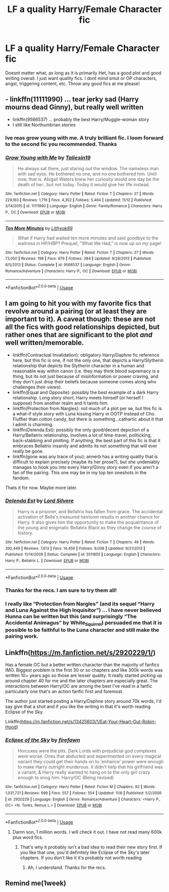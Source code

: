 #+TITLE: LF a quality Harry/Female Character fic

* LF a quality Harry/Female Character fic
:PROPERTIES:
:Author: dog2879
:Score: 9
:DateUnix: 1574694434.0
:DateShort: 2019-Nov-25
:FlairText: Request
:END:
Doesnt matter what, as long as it is primarily Het, has a good plot and good writing overall. I just want quality fics. I dont mind smut or OP characters, angst, triggering content, etc. Throw any good fics at me please!


** - linkffn(11111990) ... tear jerky sad (Harry mourns dead Ginny), but really well written
- linkffn(9566537) ... probably the best Harry/Muggle-woman story
- I still like Northumbrian stories
:PROPERTIES:
:Author: ceplma
:Score: 4
:DateUnix: 1574696331.0
:DateShort: 2019-Nov-25
:END:

*** Ive reas grow young with me. A truly brilliant fic. I loom forward to the second fic you recommended. Thanks
:PROPERTIES:
:Author: dog2879
:Score: 3
:DateUnix: 1574696736.0
:DateShort: 2019-Nov-25
:END:


*** [[https://www.fanfiction.net/s/11111990/1/][*/Grow Young with Me/*]] by [[https://www.fanfiction.net/u/997444/Taliesin19][/Taliesin19/]]

#+begin_quote
  He always sat there, just staring out the window. The nameless man with sad eyes. He bothered no one, and no one bothered him. Until now, that is. Abigail Waters knew her curiosity would one day be the death of her...but not today. Today it would give her life instead.
#+end_quote

^{/Site/:} ^{fanfiction.net} ^{*|*} ^{/Category/:} ^{Harry} ^{Potter} ^{*|*} ^{/Rated/:} ^{Fiction} ^{T} ^{*|*} ^{/Chapters/:} ^{27} ^{*|*} ^{/Words/:} ^{229,163} ^{*|*} ^{/Reviews/:} ^{1,716} ^{*|*} ^{/Favs/:} ^{4,352} ^{*|*} ^{/Follows/:} ^{5,464} ^{*|*} ^{/Updated/:} ^{11/12} ^{*|*} ^{/Published/:} ^{3/14/2015} ^{*|*} ^{/id/:} ^{11111990} ^{*|*} ^{/Language/:} ^{English} ^{*|*} ^{/Genre/:} ^{Family/Romance} ^{*|*} ^{/Characters/:} ^{Harry} ^{P.,} ^{OC} ^{*|*} ^{/Download/:} ^{[[http://www.ff2ebook.com/old/ffn-bot/index.php?id=11111990&source=ff&filetype=epub][EPUB]]} ^{or} ^{[[http://www.ff2ebook.com/old/ffn-bot/index.php?id=11111990&source=ff&filetype=mobi][MOBI]]}

--------------

[[https://www.fanfiction.net/s/9566537/1/][*/Ten More Minutes/*]] by [[https://www.fanfiction.net/u/4897438/Litfreak89][/Litfreak89/]]

#+begin_quote
  What if Harry had waited ten more minutes and said goodbye to the waitress in HP/HBP? Prequel, "What We Had," is now up on my page!
#+end_quote

^{/Site/:} ^{fanfiction.net} ^{*|*} ^{/Category/:} ^{Harry} ^{Potter} ^{*|*} ^{/Rated/:} ^{Fiction} ^{T} ^{*|*} ^{/Chapters/:} ^{27} ^{*|*} ^{/Words/:} ^{73,050} ^{*|*} ^{/Reviews/:} ^{199} ^{*|*} ^{/Favs/:} ^{679} ^{*|*} ^{/Follows/:} ^{384} ^{*|*} ^{/Updated/:} ^{9/28/2013} ^{*|*} ^{/Published/:} ^{8/5/2013} ^{*|*} ^{/Status/:} ^{Complete} ^{*|*} ^{/id/:} ^{9566537} ^{*|*} ^{/Language/:} ^{English} ^{*|*} ^{/Genre/:} ^{Romance/Adventure} ^{*|*} ^{/Characters/:} ^{Harry} ^{P.,} ^{OC} ^{*|*} ^{/Download/:} ^{[[http://www.ff2ebook.com/old/ffn-bot/index.php?id=9566537&source=ff&filetype=epub][EPUB]]} ^{or} ^{[[http://www.ff2ebook.com/old/ffn-bot/index.php?id=9566537&source=ff&filetype=mobi][MOBI]]}

--------------

*FanfictionBot*^{2.0.0-beta} | [[https://github.com/tusing/reddit-ffn-bot/wiki/Usage][Usage]]
:PROPERTIES:
:Author: FanfictionBot
:Score: 1
:DateUnix: 1574696400.0
:DateShort: 2019-Nov-25
:END:


** I am going to hit you with my favorite fics that revolve around a pairing (or at least they are important to it). A caveat though: these are not all the fics with good relationships depicted, but rather ones that are significant to the plot /and/ well written/memorable.

- linkffn(Contractual Invalidation): obligatory Harry/Daphne fic reference here, but this fic is one, if not the only one, that depicts a Harry/Slytherin relationship that depicts the Slytherin character in a human and reasonable way within canon (i.e. they may think blood supremacy is a thing, but its not just because of misinformation or power craving, and they don't just drop their beliefs because someone comes along who challenges their views).
- linkffn(Equal and Opposite): possibly the best example of a dark Harry relationship. Long story short, Harry meets himself (or herself I suppose) from another realm and it taints him.
- linkffn(Protection from Nargles): not much of a plot per se, but this fic is a what-if style story with Luna kissing Harry in OOTP instead of Cho. Fluffier than cotton candy, but there is something...cathartic about it that I admit is charming.
- linkffn(Delenda Est): possibly the only good/decent depiction of a Harry/Bellatrix relationship, involves a lot of time-travel, politicking, back-stabbing and plotting. If anything, the best part of this fic is that it embraces Bellatrix insanity and admits its not something that will ever really be gone.
- linkffn(gone was any trace of you): annerb has a writing quality that is difficult to explain precisely (maybe its her prose?), but she undeniably manages to hook you into every Harry/Ginny story even if you aren't a fan of the pairing. This one may be in my top ten oneshots in the fandom.

Thats it for now. Maybe more later.
:PROPERTIES:
:Author: XeshTrill
:Score: 6
:DateUnix: 1574696093.0
:DateShort: 2019-Nov-25
:END:

*** [[https://www.fanfiction.net/s/5511855/1/][*/Delenda Est/*]] by [[https://www.fanfiction.net/u/116880/Lord-Silvere][/Lord Silvere/]]

#+begin_quote
  Harry is a prisoner, and Bellatrix has fallen from grace. The accidental activation of Bella's treasured heirloom results in another chance for Harry. It also gives him the opportunity to make the acquaintance of the young and enigmatic Bellatrix Black as they change the course of history.
#+end_quote

^{/Site/:} ^{fanfiction.net} ^{*|*} ^{/Category/:} ^{Harry} ^{Potter} ^{*|*} ^{/Rated/:} ^{Fiction} ^{T} ^{*|*} ^{/Chapters/:} ^{46} ^{*|*} ^{/Words/:} ^{392,449} ^{*|*} ^{/Reviews/:} ^{7,613} ^{*|*} ^{/Favs/:} ^{14,456} ^{*|*} ^{/Follows/:} ^{9,008} ^{*|*} ^{/Updated/:} ^{9/21/2013} ^{*|*} ^{/Published/:} ^{11/14/2009} ^{*|*} ^{/Status/:} ^{Complete} ^{*|*} ^{/id/:} ^{5511855} ^{*|*} ^{/Language/:} ^{English} ^{*|*} ^{/Characters/:} ^{Harry} ^{P.,} ^{Bellatrix} ^{L.} ^{*|*} ^{/Download/:} ^{[[http://www.ff2ebook.com/old/ffn-bot/index.php?id=5511855&source=ff&filetype=epub][EPUB]]} ^{or} ^{[[http://www.ff2ebook.com/old/ffn-bot/index.php?id=5511855&source=ff&filetype=mobi][MOBI]]}

--------------

*FanfictionBot*^{2.0.0-beta} | [[https://github.com/tusing/reddit-ffn-bot/wiki/Usage][Usage]]
:PROPERTIES:
:Author: FanfictionBot
:Score: 3
:DateUnix: 1574696124.0
:DateShort: 2019-Nov-25
:END:


*** Thanks for the recs. I am sure to try them all!
:PROPERTIES:
:Author: dog2879
:Score: 1
:DateUnix: 1574696527.0
:DateShort: 2019-Nov-25
:END:


*** I really like “Protection from Nargles” (and its sequel “Harry and Luna Against the High Inquisitor”) ... I have never believed Hunna can be written but this (and surprisingly “The Accidental Animagus” by White_Squirrel) persuaded me that it is possible to be faithful to the Luna character and still make the pairing work.
:PROPERTIES:
:Author: ceplma
:Score: 1
:DateUnix: 1574720694.0
:DateShort: 2019-Nov-26
:END:


** Linkffn([[https://m.fanfiction.net/s/2920229/1/]])

Has a female OC but a better written character than the majority of fanfics IMO. Biggest problem is the first 30 or so chapters and like 300k words was written 10+ years ago so those are lesser quality. It really started picking up around chapter 40 for me and the later chapters are especially great. The interactions between Harry/OC are among the best I've read in a fanfic particularly one that's an action fanfic first and foremost.

The author just started posting a Harry/Daphne story around 70k words, I'd say give that a shot and if you like the writing in that it's worth reading Eclipse of the Sky.

Linkffn([[https://m.fanfiction.net/s/13425603/1/Eat-Your-Heart-Out-Robin-Hood]])
:PROPERTIES:
:Author: ECE058
:Score: 1
:DateUnix: 1574701999.0
:DateShort: 2019-Nov-25
:END:

*** [[https://www.fanfiction.net/s/2920229/1/][*/Eclipse of the Sky/*]] by [[https://www.fanfiction.net/u/861757/firefawn][/firefawn/]]

#+begin_quote
  Horcuxes were the pits. Dark Lords with prejudicial god complexes were worse. Ones that abducted and experimented on every magical variant they could get their hands on to 'enhance' power were enough to make Harry outright murderous. It didn't help that his girlfriend was a variant, & Harry really wanted to hang on to the only girl crazy enough to snog him. Harry/OC (Being revised)
#+end_quote

^{/Site/:} ^{fanfiction.net} ^{*|*} ^{/Category/:} ^{Harry} ^{Potter} ^{*|*} ^{/Rated/:} ^{Fiction} ^{M} ^{*|*} ^{/Chapters/:} ^{82} ^{*|*} ^{/Words/:} ^{1,031,721} ^{*|*} ^{/Reviews/:} ^{699} ^{*|*} ^{/Favs/:} ^{557} ^{*|*} ^{/Follows/:} ^{554} ^{*|*} ^{/Updated/:} ^{11/8} ^{*|*} ^{/Published/:} ^{5/2/2006} ^{*|*} ^{/id/:} ^{2920229} ^{*|*} ^{/Language/:} ^{English} ^{*|*} ^{/Genre/:} ^{Romance/Adventure} ^{*|*} ^{/Characters/:} ^{<Harry} ^{P.,} ^{OC>} ^{<N.} ^{Tonks,} ^{Remus} ^{L.>} ^{*|*} ^{/Download/:} ^{[[http://www.ff2ebook.com/old/ffn-bot/index.php?id=2920229&source=ff&filetype=epub][EPUB]]} ^{or} ^{[[http://www.ff2ebook.com/old/ffn-bot/index.php?id=2920229&source=ff&filetype=mobi][MOBI]]}

--------------

*FanfictionBot*^{2.0.0-beta} | [[https://github.com/tusing/reddit-ffn-bot/wiki/Usage][Usage]]
:PROPERTIES:
:Author: FanfictionBot
:Score: 1
:DateUnix: 1574702016.0
:DateShort: 2019-Nov-25
:END:

**** Damn son, 1 million words. I will check it out. I have not read many 600k plus word fics.
:PROPERTIES:
:Author: dog2879
:Score: 1
:DateUnix: 1574706426.0
:DateShort: 2019-Nov-25
:END:

***** That's why it probably isn't a bad idea to read their new story first. If you like that one, you'd definitely like Eclipse of the Sky's later chapters. If you don't like it it's probably not worth reading
:PROPERTIES:
:Author: ECE058
:Score: 1
:DateUnix: 1574729131.0
:DateShort: 2019-Nov-26
:END:

****** Ah, I understand. Thanks for the recs.
:PROPERTIES:
:Author: dog2879
:Score: 1
:DateUnix: 1574752596.0
:DateShort: 2019-Nov-26
:END:


** Remind me(1week)
:PROPERTIES:
:Author: Nelstof
:Score: 1
:DateUnix: 1574807852.0
:DateShort: 2019-Nov-27
:END:
